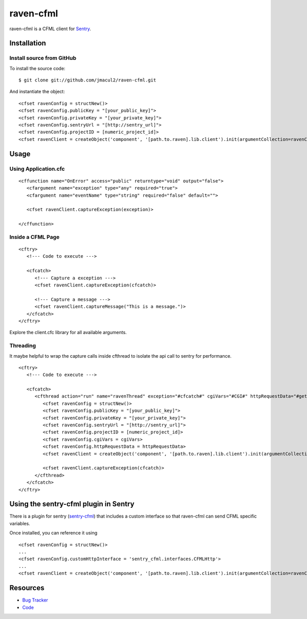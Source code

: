 raven-cfml
==========

raven-cfml is a CFML client for `Sentry <https://www.getsentry.com/welcome/>`_.

Installation
------------

Install source from GitHub
~~~~~~~~~~~~~~~~~~~~~~~~~~

To install the source code:

::

    $ git clone git://github.com/jmacul2/raven-cfml.git

And instantiate the object:

::

    <cfset ravenConfig = structNew()>
    <cfset ravenConfig.publicKey = "[your_public_key]">
    <cfset ravenConfig.privateKey = "[your_private_key]">
    <cfset ravenConfig.sentryUrl = "[http://sentry_url]">
    <cfset ravenConfig.projectID = [numeric_project_id]>
    <cfset ravenClient = createObject('component', '[path.to.raven].lib.client').init(argumentCollection=ravenConfig)>

Usage
-----

Using Application.cfc
~~~~~~~~~~~~~~~~~~~~~

::

   <cffunction name="OnError" access="public" returntype="void" output="false">
      <cfargument name="exception" type="any" required="true">
      <cfargument name="eventName" type="string" required="false" default="">

      <cfset ravenClient.captureException(exception)>

   </cffunction>


Inside a CFML Page
~~~~~~~~~~~~~~~~~~

::

   <cftry>
      <!--- Code to execute --->

      <cfcatch>
         <!--- Capture a exception --->
         <cfset ravenClient.captureException(cfcatch)>

         <!--- Capture a message --->
         <cfset ravenClient.captureMessage("This is a message.")>
      </cfcatch>
   </cftry>

Explore the client.cfc library for all available arguments.

Threading
~~~~~~~~~

It maybe helpful to wrap the capture calls inside cfthread to isolate the api
call to sentry for performance.

::

   <cftry>
      <!--- Code to execute --->

      <cfcatch>
         <cfthread action="run" name="ravenThread" exception="#cfcatch#" cgiVars="#CGI#" httpRequestData="#getHttpRequestData()#">
            <cfset ravenConfig = structNew()>
            <cfset ravenConfig.publicKey = "[your_public_key]">
            <cfset ravenConfig.privateKey = "[your_private_key]">
            <cfset ravenConfig.sentryUrl = "[http://sentry_url]">
            <cfset ravenConfig.projectID = [numeric_project_id]>
            <cfset ravenConfig.cgiVars = cgiVars>
            <cfset ravenConfig.httpRequestData = httpRequestData>
            <cfset ravenClient = createObject('component', '[path.to.raven].lib.client').init(argumentCollection=ravenConfig)>

            <cfset ravenClient.captureException(cfcatch)>
         </cfthread>
      </cfcatch>
   </cftry>

Using the sentry-cfml plugin in Sentry
--------------------------------------

There is a plugin for sentry (`sentry-cfml <https://github.com/jmacul2/sentry-cfml>`_) that includes
a custom interface so that raven-cfml can send CFML specific variables.

Once installed, you can reference it using

::

   <cfset ravenConfig = structNew()>
   ...
   <cfset ravenConfig.customHttpInterface = 'sentry_cfml.interfaces.CFMLHttp'>
   ...
   <cfset ravenClient = createObject('component', '[path.to.raven].lib.client').init(argumentCollection=ravenConfig)>

Resources
---------

* `Bug Tracker <http://github.com/jmacul2/raven-cfml/issues>`_
* `Code <http://github.com/jmacul2/raven-cfml>`_